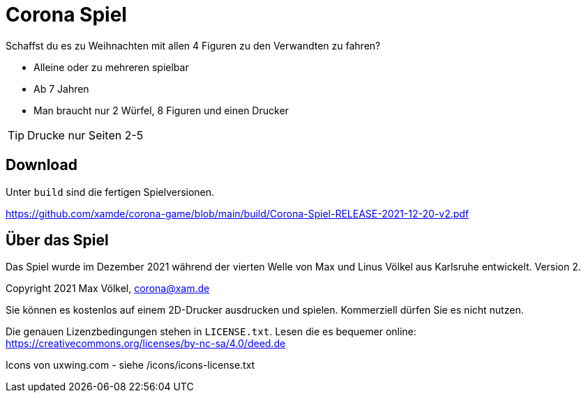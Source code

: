 = Corona Spiel

Schaffst du es zu Weihnachten mit allen 4 Figuren zu den Verwandten zu fahren?

- Alleine oder zu mehreren spielbar
- Ab 7 Jahren
- Man braucht nur 2 Würfel, 8 Figuren und einen Drucker

TIP: Drucke nur Seiten 2-5

== Download
Unter `build` sind die fertigen Spielversionen.

https://github.com/xamde/corona-game/blob/main/build/Corona-Spiel-RELEASE-2021-12-20-v2.pdf

== Über das Spiel
Das Spiel wurde im Dezember 2021 während der vierten Welle von Max und Linus Völkel aus Karlsruhe entwickelt.
Version 2.

Copyright 2021 Max Völkel, corona@xam.de

Sie können es kostenlos auf einem 2D-Drucker ausdrucken und spielen. Kommerziell dürfen Sie es nicht nutzen.

Die genauen Lizenzbedingungen stehen in `LICENSE.txt`.
Lesen die es bequemer online: https://creativecommons.org/licenses/by-nc-sa/4.0/deed.de[]

Icons von uxwing.com - siehe /icons/icons-license.txt
